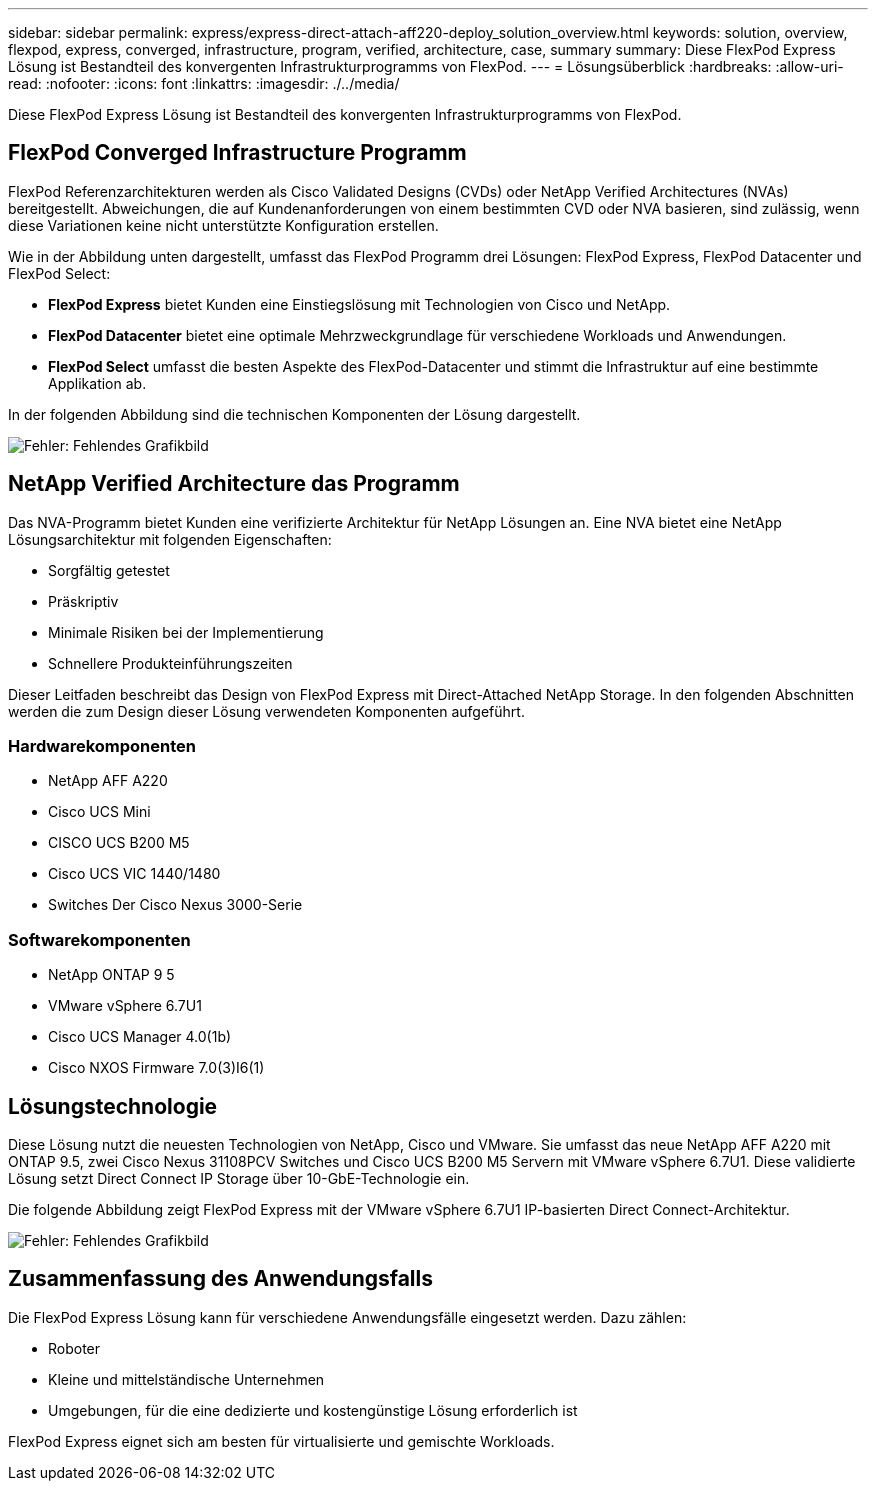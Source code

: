 ---
sidebar: sidebar 
permalink: express/express-direct-attach-aff220-deploy_solution_overview.html 
keywords: solution, overview, flexpod, express, converged, infrastructure, program, verified, architecture, case, summary 
summary: Diese FlexPod Express Lösung ist Bestandteil des konvergenten Infrastrukturprogramms von FlexPod. 
---
= Lösungsüberblick
:hardbreaks:
:allow-uri-read: 
:nofooter: 
:icons: font
:linkattrs: 
:imagesdir: ./../media/


[role="lead"]
Diese FlexPod Express Lösung ist Bestandteil des konvergenten Infrastrukturprogramms von FlexPod.



== FlexPod Converged Infrastructure Programm

FlexPod Referenzarchitekturen werden als Cisco Validated Designs (CVDs) oder NetApp Verified Architectures (NVAs) bereitgestellt. Abweichungen, die auf Kundenanforderungen von einem bestimmten CVD oder NVA basieren, sind zulässig, wenn diese Variationen keine nicht unterstützte Konfiguration erstellen.

Wie in der Abbildung unten dargestellt, umfasst das FlexPod Programm drei Lösungen: FlexPod Express, FlexPod Datacenter und FlexPod Select:

* *FlexPod Express* bietet Kunden eine Einstiegslösung mit Technologien von Cisco und NetApp.
* *FlexPod Datacenter* bietet eine optimale Mehrzweckgrundlage für verschiedene Workloads und Anwendungen.
* *FlexPod Select* umfasst die besten Aspekte des FlexPod-Datacenter und stimmt die Infrastruktur auf eine bestimmte Applikation ab.


In der folgenden Abbildung sind die technischen Komponenten der Lösung dargestellt.

image:express-direct-attach-aff220-deploy_image2.png["Fehler: Fehlendes Grafikbild"]



== NetApp Verified Architecture das Programm

Das NVA-Programm bietet Kunden eine verifizierte Architektur für NetApp Lösungen an. Eine NVA bietet eine NetApp Lösungsarchitektur mit folgenden Eigenschaften:

* Sorgfältig getestet
* Präskriptiv
* Minimale Risiken bei der Implementierung
* Schnellere Produkteinführungszeiten


Dieser Leitfaden beschreibt das Design von FlexPod Express mit Direct-Attached NetApp Storage. In den folgenden Abschnitten werden die zum Design dieser Lösung verwendeten Komponenten aufgeführt.



=== Hardwarekomponenten

* NetApp AFF A220
* Cisco UCS Mini
* CISCO UCS B200 M5
* Cisco UCS VIC 1440/1480
* Switches Der Cisco Nexus 3000-Serie




=== Softwarekomponenten

* NetApp ONTAP 9 5
* VMware vSphere 6.7U1
* Cisco UCS Manager 4.0(1b)
* Cisco NXOS Firmware 7.0(3)I6(1)




== Lösungstechnologie

Diese Lösung nutzt die neuesten Technologien von NetApp, Cisco und VMware. Sie umfasst das neue NetApp AFF A220 mit ONTAP 9.5, zwei Cisco Nexus 31108PCV Switches und Cisco UCS B200 M5 Servern mit VMware vSphere 6.7U1. Diese validierte Lösung setzt Direct Connect IP Storage über 10-GbE-Technologie ein.

Die folgende Abbildung zeigt FlexPod Express mit der VMware vSphere 6.7U1 IP-basierten Direct Connect-Architektur.

image:express-direct-attach-aff220-deploy_image3.png["Fehler: Fehlendes Grafikbild"]



== Zusammenfassung des Anwendungsfalls

Die FlexPod Express Lösung kann für verschiedene Anwendungsfälle eingesetzt werden. Dazu zählen:

* Roboter
* Kleine und mittelständische Unternehmen
* Umgebungen, für die eine dedizierte und kostengünstige Lösung erforderlich ist


FlexPod Express eignet sich am besten für virtualisierte und gemischte Workloads.
